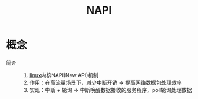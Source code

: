 :PROPERTIES:
:ID:       1b1375a5-5e25-4877-8f03-35378e208d95
:END:
#+title: NAPI

* 概念
- 简介 ::
  1. [[id:ec7aef91-2628-4ba9-b300-16652314877f][linux]]内核NAPI(New API)机制
  2. 作用：在高流量场景下，减少中断开销 => 提高网络数据包处理效率
  3. 实现：中断 + 轮询 => 中断唤醒数据接收的服务程序，poll轮询处理数据
